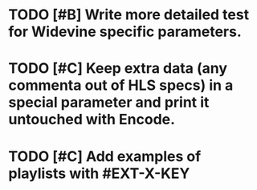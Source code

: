 * TODO [#B] Write more detailed test for Widevine specific parameters.
* TODO [#C] Keep extra data (any commenta out of HLS specs) in a special parameter and print it untouched with Encode.
* TODO [#C] Add examples of playlists with #EXT-X-KEY

